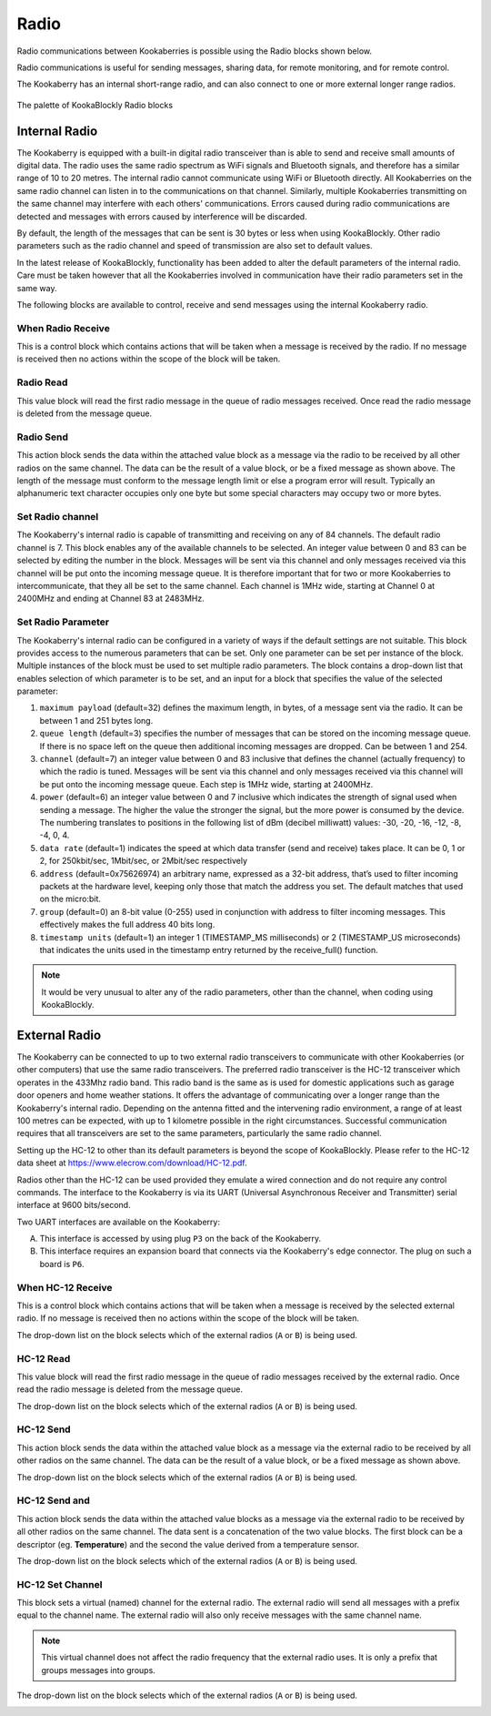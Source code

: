 -----
Radio
-----

Radio communications between Kookaberries is possible using the Radio blocks shown below.

Radio communications is useful for sending messages, sharing data, for remote monitoring, and for remote control.

The Kookaberry has an internal short-range radio, and can also connect to one or more external longer range radios.

.. figure:: images/radio-palette.png
   :width: 500
   :align: center
   
   The palette of KookaBlockly Radio blocks


Internal Radio
--------------

The Kookaberry is equipped with a built-in digital radio transceiver than is able to send and 
receive small amounts of digital data.  
The radio uses the same radio spectrum as WiFi signals and Bluetooth signals, and therefore has a similar range of 10 to 20 metres.
The internal radio cannot communicate using WiFi or Bluetooth directly.
All Kookaberries on the same radio channel can listen in to the communications on that channel.  
Similarly, multiple Kookaberries transmitting on the same channel may interfere with each others' communications.
Errors caused during radio communications are detected and messages with errors caused by interference will be discarded.

By default, the length of the messages that can be sent is 30 bytes or 
less when using KookaBlockly.  Other radio parameters such as the radio channel and speed of 
transmission are also set to default values.  

In the latest release of KookaBlockly, functionality has been added to alter the default parameters of the internal radio.
Care must be taken however that all the Kookaberries involved in communication have their radio parameters set in the same way.

The following blocks are available to control, receive and send messages using the internal Kookaberry radio.


When Radio Receive
~~~~~~~~~~~~~~~~~~

This is a control block which contains actions that will be taken when a message is received by the radio.  
If no message is received then no actions within the scope of the block will be taken.


.. image:: images/radio-when-radio-receive.png
   :height: 120
   :align: center


Radio Read
~~~~~~~~~~

This value block will read the first radio message in the queue of radio messages received. 
Once read the radio message is deleted from the message queue.


.. image:: images/radio-read.png
   :height: 120
   :align: center


Radio Send
~~~~~~~~~~

This action block sends the data within the attached value block as a message via the radio to be received by all other radios on the same channel.  
The data can be the result of a value block, or be a fixed message as shown above.  
The length of the message must conform to the message length limit or else a program error will result.  
Typically an alphanumeric text character occupies only one byte but some special characters may occupy two or more bytes.


.. image:: images/radio-send.png
   :height: 120
   :align: center


Set Radio channel
~~~~~~~~~~~~~~~~~

The Kookaberry's internal radio is capable of transmitting and receiving on any of 84 channels.
The default radio channel is 7.
This block enables any of the available channels to be selected.
An integer value between 0 and 83 can be selected by editing the number in the block.
Messages will be sent via this channel and only messages received via this channel will be put onto the incoming message queue. 
It is therefore important that for two or more Kookaberries to intercommunicate, that they all be set to the same channel.
Each channel is 1MHz wide, starting at Channel 0 at 2400MHz and ending at Channel 83 at 2483MHz.


.. image:: images/radio-set-channel.png
   :height: 120
   :align: center


Set Radio Parameter
~~~~~~~~~~~~~~~~~~~

The Kookaberry's internal radio can be configured in a variety of ways if the default settings are not suitable.
This block provides access to the numerous parameters that can be set.
Only one parameter can be set per instance of the block.  Multiple instances of the block must be used to set multiple radio parameters.
The block contains a drop-down list that enables selection of which parameter is to be set, and an input for a block that specifies the value of the selected parameter:

1. ``maximum payload`` (default=32) defines the maximum length, in bytes, of a message sent via the radio. It can be between 1 and 251 bytes long.
2. ``queue length`` (default=3) specifies the number of messages that can be stored on the incoming message queue. If there is no space left on the queue then additional incoming messages are dropped. Can be between 1 and 254.
3. ``channel`` (default=7) an integer value between 0 and 83 inclusive that defines the channel (actually frequency) to which the radio is tuned. Messages will be sent via this channel and only messages received via this channel will be put onto the incoming message queue. Each step is 1MHz wide, starting at 2400MHz.
4. ``power`` (default=6) an integer value between 0 and 7 inclusive which indicates the strength of signal used when sending a message. The higher the value the stronger the signal, but the more power is consumed by the device. The numbering translates to positions in the following list of dBm (decibel milliwatt) values: -30, -20, -16, -12, -8, -4, 0, 4.
5. ``data rate`` (default=1) indicates the speed at which data transfer (send and receive) takes place. It can be 0, 1 or 2, for 250kbit/sec, 1Mbit/sec, or 2Mbit/sec respectively
6. ``address`` (default=0x75626974) an arbitrary name, expressed as a 32-bit address, that’s used to filter incoming packets at the hardware level, keeping only those that match the address you set. The default matches that used on the micro:bit.
7. ``group`` (default=0) an 8-bit value (0-255) used in conjunction with address to filter incoming messages. This effectively makes the full address 40 bits long.
8. ``timestamp units`` (default=1) an integer 1 (TIMESTAMP_MS milliseconds) or 2 (TIMESTAMP_US microseconds) that indicates the units used in the timestamp entry returned by the receive_full() function. 

.. image:: images/radio-set-payload.png
   :height: 200
   :align: center


.. note:: 
    It would be very unusual to alter any of the radio parameters, other than the channel, when coding using KookaBlockly.


External Radio
--------------

The Kookaberry can be connected to up to two external radio transceivers to communicate with other Kookaberries 
(or other computers) that use the same radio transceivers.
The preferred radio transceiver is the HC-12 transceiver which operates in the 433Mhz radio band. 
This radio band is the same as is used for domestic applications such as garage door openers and home weather stations.
It offers the advantage of communicating over a longer range than the Kookaberry's internal radio.  
Depending on the antenna fitted and the intervening radio environment, a range of at least 100 metres can be expected, with up to 1 kilometre possible in the right circumstances.
Successful communication requires that all transceivers are set to the same parameters, particularly the same radio channel.

Setting up the HC-12 to other than its default parameters is beyond the scope of KookaBlockly.
Please refer to the HC-12 data sheet at https://www.elecrow.com/download/HC-12.pdf.

Radios other than the HC-12 can be used provided they emulate a wired connection and do not require any control commands.  
The interface to the Kookaberry is via its UART (Universal Asynchronous Receiver and Transmitter) serial interface at 9600 bits/second.

Two UART interfaces are available on the Kookaberry:

A. This interface is accessed by using plug ``P3`` on the back of the Kookaberry.
B. This interface requires an expansion board that connects via the Kookaberry's edge connector.  The plug on such a board is ``P6``.

When HC-12 Receive
~~~~~~~~~~~~~~~~~~

This is a control block which contains actions that will be taken when a message is received by the selected external radio.  
If no message is received then no actions within the scope of the block will be taken.

The drop-down list on the block selects which of the external radios (``A`` or ``B``) is being used.

.. image:: images/radio-when-HC12-on-UART.png
   :height: 120
   :align: center



HC-12 Read
~~~~~~~~~~

This value block will read the first radio message in the queue of radio messages received by the external radio. 
Once read the radio message is deleted from the message queue.


The drop-down list on the block selects which of the external radios (``A`` or ``B``) is being used.

.. image:: images/radio-HC12-read.png
   :height: 120
   :align: center



HC-12 Send
~~~~~~~~~~

This action block sends the data within the attached value block as a message via the external radio to be received by all other radios on the same channel.  
The data can be the result of a value block, or be a fixed message as shown above.  

The drop-down list on the block selects which of the external radios (``A`` or ``B``) is being used.

.. image:: images/radio-HC12-send.png
   :height: 120
   :align: center



HC-12 Send and
~~~~~~~~~~~~~~

This action block sends the data within the attached value blocks as a message via the external radio to be received by all other radios on the same channel.  
The data sent is a concatenation of the two value blocks.
The first block can be a descriptor (eg. **Temperature**) and the second the value derived from a temperature sensor.  

The drop-down list on the block selects which of the external radios (``A`` or ``B``) is being used.

.. image:: images/radio-HC12-send-and.png
   :height: 120
   :align: center



HC-12 Set Channel
~~~~~~~~~~~~~~~~~

This block sets a virtual (named) channel for the external radio.
The external radio will send all messages with a prefix equal to the channel name.
The external radio will also only receive messages with the same channel name.

.. note:: 
    This virtual channel does not affect the radio frequency that the external radio uses.  It is only a prefix that groups messages into groups.



The drop-down list on the block selects which of the external radios (``A`` or ``B``) is being used.

.. image:: images/radio-HC12-set-channel.png
   :height: 120
   :align: center


